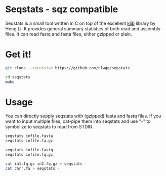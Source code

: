 * Seqstats - sqz compatible 
Seqstats is a small tool written in C on top of the excellent
[[https://github.com/attractivechaos/klib][klib]] library by Heng Li. It
provides general summary statistics of both read and assembly files. It can
read fastq and fasta files, either gzipped or plain.

* Get it!

#+BEGIN_SRC bash
git clone --recursive https://github.com/clwgg/seqstats

cd seqstats
make
#+END_SRC

* Usage

You can directly supply seqstats with (gzipped) fasta and fastq files.
If you want to input multiple files, cat-pipe them into seqstats and
use "-" to symbolize to seqstats to read from STDIN.

#+BEGIN_SRC bash
seqstats infile.fasta
seqstats infile.fa.gz

seqstats infile.fastq
seqstats infile.fq.gz

cat in1.fq.gz in2.fq.gz > seqstats -
cat chr*.fa > seqstats -
#+END_SRC


